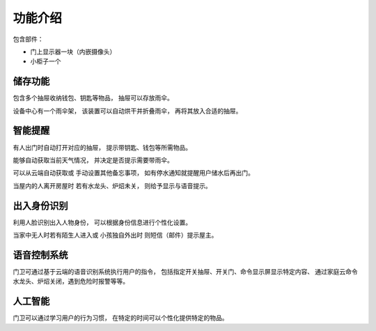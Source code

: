 ========
功能介绍
========

包含部件：

* 门上显示器一块（内嵌摄像头）
* 小柜子一个


储存功能
--------

包含多个抽屉收纳钱包、钥匙等物品，
抽屉可以存放雨伞。

设备中心有一个雨伞架，
该装置可以自动烘干并折叠雨伞，
再将其放入合适的抽屉。


智能提醒
--------

有人出门时自动打开对应的抽屉，
提示带钥匙、钱包等所需物品。

能够自动获取当前天气情况，
并决定是否提示需要带雨伞。

可以从云端自动获取或
手动设置其他备忘事项，
如有停水通知就提醒用户储水后再出门。

当屋内的人离开房屋时
若有水龙头、炉炤未关，
则给予显示与语音提示。


出入身份识别
------------

利用人脸识别出入人物身份，
可以根据身份信息进行个性化设置。

当家中无人时若有陌生人进入或
小孩独自外出时
则短信（邮件）提示屋主。


语音控制系统
------------

门卫可通过基于云端的语音识别系统执行用户的指令，
包括指定开关抽屉、开关门、命令显示屏显示特定内容、
通过家庭云命令水龙头、炉炤关闭，遇到危险时报警等等。


人工智能
--------

门卫可以通过学习用户的行为习惯，
在特定的时间可以个性化提供特定的物品。

